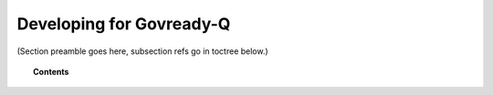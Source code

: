 .. Copyright (C) 2020 GovReady PBC

.. _developing-for-govready-q:

Developing for Govready-Q
=========================

.. meta::
  :description: TKTK - section description goes here.

(Section preamble goes here, subsection refs go in toctree below.)

.. topic:: Contents

   .. toctree::
      :maxdepth: 1

      installing-govready-q-for-development
